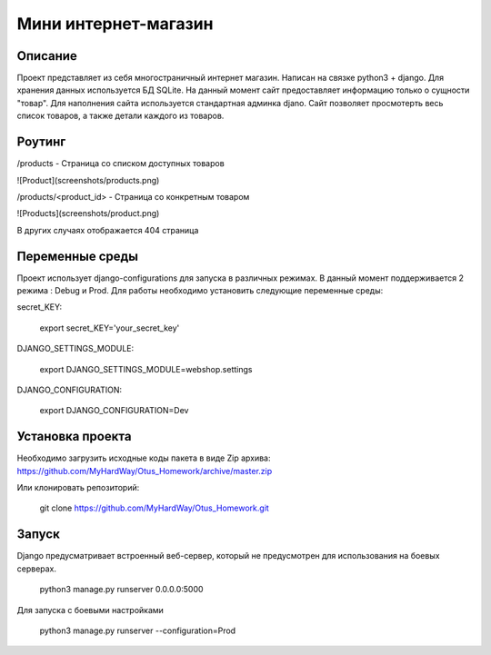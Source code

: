 =======================
 Мини интернет-магазин
=======================

Описание
===================

Проект представляет из себя многостраничный интернет магазин. Написан на связке python3 + django.
Для хранения данных используется БД SQLite. На данный момент сайт предоставляет информацию
только о сущности "товар". Для наполнения сайта используется стандартная админка
djano. Сайт позволяет просмотерть весь список товаров, а также детали каждого из товаров.



Роутинг
======================

/products - Страница со списком доступных товаров

![Product](screenshots/products.png)


/products/<product_id> - Страница со конкретным товаром

![Products](screenshots/product.png)

В других случаях отображается 404 страница


Переменные среды
======================

Проект использует django-configurations для запуска в различных режимах.
В данный момент поддерживается 2 режима : Debug и Prod.
Для работы необходимо установить следующие переменные среды:



secret_KEY:

    export secret_KEY='your_secret_key'

DJANGO_SETTINGS_MODULE:

    export DJANGO_SETTINGS_MODULE=webshop.settings


DJANGO_CONFIGURATION:

    export DJANGO_CONFIGURATION=Dev


Установка проекта
======================

Необходимо загрузить исходные коды пакета в виде Zip архива:
https://github.com/MyHardWay/Otus_Homework/archive/master.zip

Или клонировать репозиторий:

    git clone https://github.com/MyHardWay/Otus_Homework.git





Запуск
======================

Django предусматривает встроенный веб-сервер, который не предусмотрен для использования
на боевых серверах.

	python3 manage.py runserver 0.0.0.0:5000

Для запуска с боевыми настройками

    python3 manage.py runserver --configuration=Prod






















